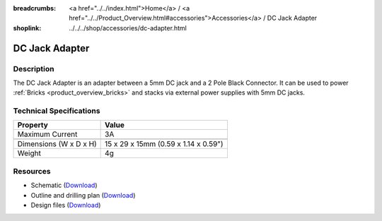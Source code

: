 
:breadcrumbs: <a href="../../index.html">Home</a> / <a href="../../Product_Overview.html#accessories">Accessories</a> / DC Jack Adapter
:shoplink: ../../../shop/accessories/dc-adapter.html

.. _dc_jack_adapter:

DC Jack Adapter
===============

.. raw:: html

	{% from "macros.html" import tfdocstart, tfdocimg, tfdocend %}
	{{
	    tfdocstart("Accessories/dc_jack_adapter_tilted_350.jpg",
	               "Accessories/dc_jack_adapter_tilted_600.jpg",
	               "DC Jack Adapter")
	}}
	{{
	    tfdocimg("Accessories/dc_jack_adapter_horizontal_100.jpg",
	             "Accessories/dc_jack_adapter_horizontal_600.jpg",
	             "DC Jack Adapter")
	}}
	{{ tfdocend() }}


Description
-----------

The DC Jack Adapter is an adapter between a 5mm DC jack and
a 2 Pole Black Connector. It can be used to power
:ref:`Bricks <product_overview_bricks>` and
stacks via external power supplies with 5mm DC jacks.


Technical Specifications
------------------------

==========================  ==========================================
Property                    Value
==========================  ==========================================
Maximum Current             3A
--------------------------  ------------------------------------------
--------------------------  ------------------------------------------
Dimensions (W x D x H)      15 x 29 x 15mm (0.59 x 1.14 x 0.59")
Weight                      4g
==========================  ==========================================


Resources
---------

* Schematic (`Download <https://github.com/Tinkerforge/dc-adapter/raw/master/hardware/dc-adapter-schematic.pdf>`__)
* Outline and drilling plan (`Download <../../_images/Dimensions/dc_adapter_bricklet_dimensions.png>`__)
* Design files (`Download <https://github.com/Tinkerforge/dc-adapter/zipball/master>`__)
